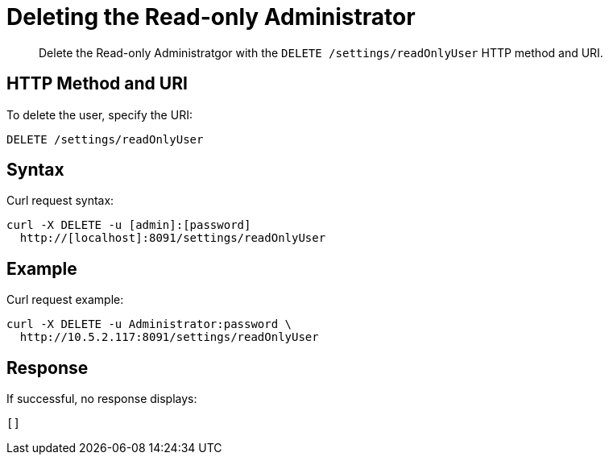 [#rest-user-delete]
= Deleting the Read-only Administrator

[abstract]
Delete the Read-only Administratgor with the `DELETE /settings/readOnlyUser` HTTP method and URI.

== HTTP Method and URI

To delete the user, specify the URI:

----
DELETE /settings/readOnlyUser
----

== Syntax

Curl request syntax:

----
curl -X DELETE -u [admin]:[password] 
  http://[localhost]:8091/settings/readOnlyUser
----

== Example

Curl request example:

----
curl -X DELETE -u Administrator:password \ 
  http://10.5.2.117:8091/settings/readOnlyUser
----

== Response

If successful, no response displays:

----
[]
----
